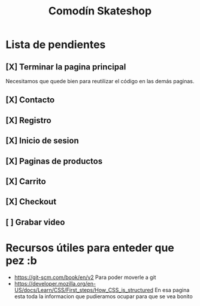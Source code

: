 #+title: Comodín Skateshop

* Lista de pendientes
** [X] Terminar la pagina principal
Necesitamos que quede bien para reutilizar el código en las demás paginas.
** [X] Contacto
** [X] Registro
** [X] Inicio de sesion
** [X] Paginas de productos
** [X] Carrito
** [X] Checkout
** [ ] Grabar video
* Recursos útiles para enteder que pez :b
- https://git-scm.com/book/en/v2
  Para poder moverle a git
- https://developer.mozilla.org/en-US/docs/Learn/CSS/First_steps/How_CSS_is_structured
  En esa pagina esta toda la informacion que pudieramos ocupar para que se vea bonito
